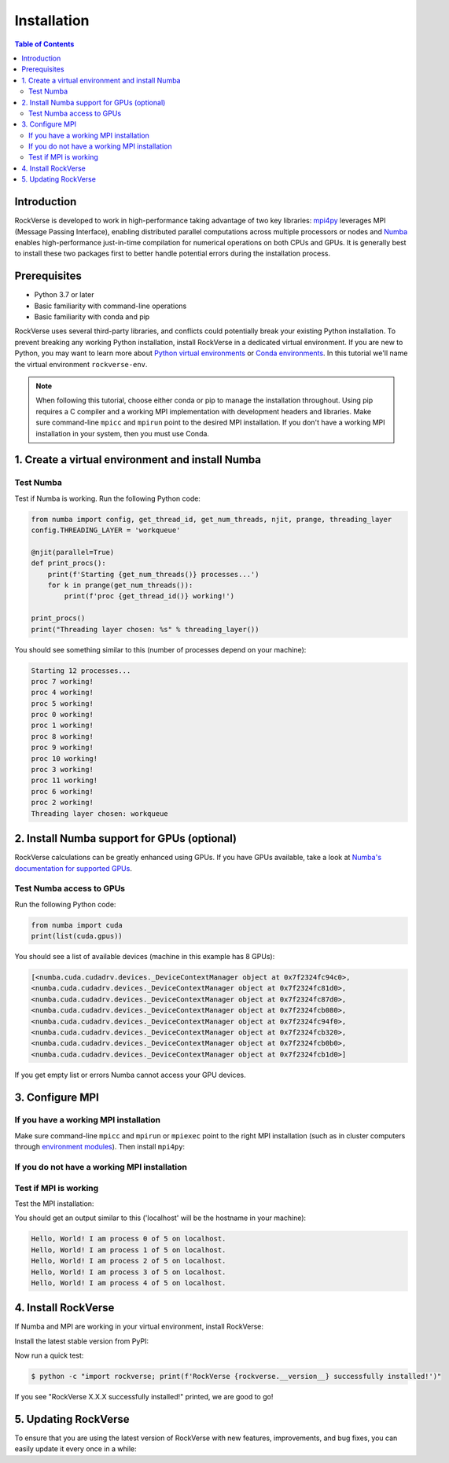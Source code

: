.. _rockverse_docs_install:

Installation
============

.. contents:: Table of Contents
   :depth: 2


Introduction
------------

RockVerse is developed to work in high-performance taking advantage of two
key libraries: `mpi4py <https://mpi4py.readthedocs.io/en/stable/>`_ leverages
MPI (Message Passing Interface), enabling distributed parallel computations
across multiple processors or nodes and `Numba <https://numba.pydata.org/>`_
enables high-performance just-in-time compilation for numerical operations on
both CPUs and GPUs. It is generally best to install these two packages first
to better handle potential errors during the installation process.


Prerequisites
-------------

- Python 3.7 or later

- Basic familiarity with command-line operations

- Basic familiarity with conda and pip


RockVerse uses several third-party libraries, and conflicts could potentially
break your existing Python installation. To prevent breaking any working Python
installation, install RockVerse in a dedicated virtual environment.
If you are new to Python, you may want to learn more about
`Python virtual environments <https://docs.python.org/3/tutorial/venv.html>`_
or
`Conda environments <https://docs.conda.io/projects/conda/en/latest/user-guide/tasks/manage-environments.html>`_.
In this tutorial we'll name the virtual environment ``rockverse-env``.

.. note::
    When following this tutorial, choose either conda or pip to manage the
    installation throughout. Using pip requires a C compiler and a working
    MPI implementation with development headers and libraries. Make
    sure command-line ``mpicc`` and ``mpirun`` point to the desired MPI
    installation. If you don't have a working MPI installation in your system,
    then you must use Conda.

1. Create a virtual environment and install Numba
-------------------------------------------------

.. tab-set::

    .. tab-item:: conda

        Update Conda (optional but recommended):
        if you do not have conda 23.10 or later,
        update it to take advantage of the faster
        `conda-libmamba-solver plugin <https://conda.github.io/conda-libmamba-solver/user-guide/>`_
        and speed up your installation:

        .. code-block:: sh

            $ conda update -n base conda

        Create your conda environment with Numba and activate:

        .. code-block:: sh

            $ conda create --name rockverse-env numba
            $ conda activate rockverse-env


    .. tab-item:: pip

        Create and activate a virtual environment:

        If using Windows:

        .. code-block:: sh

            $ cd path\to\my\environment
            $ python -m venv rockverse-env
            $ .\rockverse-env\Scripts\activate

        For Linux (example for bash shell):

        .. code-block:: sh

            $ cd path/to/my/environment
            $ python -m venv rockverse-env
            $ source ./rockverse-env/bin/activate





Test Numba
~~~~~~~~~~

Test if Numba is working.
Run the following Python code:

.. code-block:: python

    from numba import config, get_thread_id, get_num_threads, njit, prange, threading_layer
    config.THREADING_LAYER = 'workqueue'

    @njit(parallel=True)
    def print_procs():
        print(f'Starting {get_num_threads()} processes...')
        for k in prange(get_num_threads()):
            print(f'proc {get_thread_id()} working!')

    print_procs()
    print("Threading layer chosen: %s" % threading_layer())

You should see something similar to this (number of processes depend on your machine):

.. code-block:: sh

    Starting 12 processes...
    proc 7 working!
    proc 4 working!
    proc 5 working!
    proc 0 working!
    proc 1 working!
    proc 8 working!
    proc 9 working!
    proc 10 working!
    proc 3 working!
    proc 11 working!
    proc 6 working!
    proc 2 working!
    Threading layer chosen: workqueue


2. Install Numba support for GPUs (optional)
--------------------------------------------

RockVerse calculations can be greatly enhanced using GPUs.
If you have GPUs available, take a look at
`Numba's documentation for supported GPUs <https://numba.readthedocs.io/en/stable/cuda/overview.html#supported-gpus>`_.

.. tab-set::

    .. tab-item:: conda

        For CUDA 12, install ``cuda-nvcc`` and ``cuda-nvrtc``:

        .. code-block:: sh

            $ conda install -c conda-forge cuda-nvcc cuda-nvrtc

        For CUDA 11, ``cudatoolkit`` is required:

        .. code-block:: sh

            $ conda install -c conda-forge cudatoolkit

    .. tab-item:: pip

        Install the NVIDIA bindings with

        .. code-block:: sh

            $ pip install cuda-python

        Set the environment variable for Numba:

        .. code-block:: sh

            export NUMBA_CUDA_USE_NVIDIA_BINDING="1"  # For Linux
            set NUMBA_CUDA_USE_NVIDIA_BINDING="1"  # For Windows

        If using specific CUDA versions, set also CUDA_HOME:

        .. code-block:: sh

            export CUDA_HOME=/path/to/cuda  # For Linux
            set CUDA_HOME=C:\path\to\cuda  # For Windows


Test Numba access to GPUs
~~~~~~~~~~~~~~~~~~~~~~~~~

Run the following Python code:

.. code-block:: python

    from numba import cuda
    print(list(cuda.gpus))

You should see a list of available devices (machine in this example has 8 GPUs):

.. code-block:: sh

    [<numba.cuda.cudadrv.devices._DeviceContextManager object at 0x7f2324fc94c0>,
    <numba.cuda.cudadrv.devices._DeviceContextManager object at 0x7f2324fc81d0>,
    <numba.cuda.cudadrv.devices._DeviceContextManager object at 0x7f2324fc87d0>,
    <numba.cuda.cudadrv.devices._DeviceContextManager object at 0x7f2324fcb080>,
    <numba.cuda.cudadrv.devices._DeviceContextManager object at 0x7f2324fc94f0>,
    <numba.cuda.cudadrv.devices._DeviceContextManager object at 0x7f2324fcb320>,
    <numba.cuda.cudadrv.devices._DeviceContextManager object at 0x7f2324fcb0b0>,
    <numba.cuda.cudadrv.devices._DeviceContextManager object at 0x7f2324fcb1d0>]

If you get empty list or errors Numba cannot access your GPU devices.









3. Configure MPI
----------------

If you have a working MPI installation
~~~~~~~~~~~~~~~~~~~~~~~~~~~~~~~~~~~~~~

Make sure command-line ``mpicc`` and ``mpirun`` or ``mpiexec`` point to the right MPI installation
(such as in cluster computers through `environment modules <https://modules.sourceforge.net/>`_).
Then install ``mpi4py``:

.. tab-set::

    .. tab-item:: conda

        .. code-block:: sh

            $ conda install -c conda-forge mpi4py

    .. tab-item:: pip

        .. code-block:: sh

            $ pip install --no-cache-dir mpi4py


If you do not have a working MPI installation
~~~~~~~~~~~~~~~~~~~~~~~~~~~~~~~~~~~~~~~~~~~~~

.. tab-set::

    .. tab-item:: conda

        There are four MPI implementations available on conda-forge you can use to work with ``mpi4py``:

        .. tab-set::

            .. tab-item:: openmpi

                **For Linux and macOS:** installs `Open MPI <https://www.open-mpi.org/>`_

                .. code-block:: sh

                    $ conda install -c conda-forge mpi4py openmpi

            .. tab-item:: mpich

                **For Linux and macOS:** installs `MPICH <https://www.mpich.org/>`_

                .. code-block:: sh

                    $ conda install -c conda-forge mpi4py mpich

            .. tab-item:: impi_rt

                **For Linux and Windows:** installs `Intel MPI <https://www.intel.com/content/www/us/en/developer/tools/oneapi/mpi-library.html>`_

                .. code-block:: sh

                    $ conda install -c conda-forge mpi4py impi_rt

            .. tab-item:: msmpi

                **For Windows:** installs `Microsoft MPI <https://learn.microsoft.com/en-us/message-passing-interface/microsoft-mpi>`_

                .. code-block:: sh

                    $ conda install -c conda-forge mpi4py msmpi

    .. tab-item:: pip

        Nope!... Go back to conda.


Test if MPI is working
~~~~~~~~~~~~~~~~~~~~~~

Test the MPI installation:

.. tab-set::

    .. tab-item:: mpirun

        .. code-block:: sh

            $ mpirun -n 5 python -m mpi4py.bench helloworld

    .. tab-item:: mpiexec

        .. code-block:: sh

            $ mpiexec -n 5 python -m mpi4py.bench helloworld

You should get an output similar to this
('localhost' will be the hostname in your machine):

.. code-block:: sh

    Hello, World! I am process 0 of 5 on localhost.
    Hello, World! I am process 1 of 5 on localhost.
    Hello, World! I am process 2 of 5 on localhost.
    Hello, World! I am process 3 of 5 on localhost.
    Hello, World! I am process 4 of 5 on localhost.


4. Install RockVerse
--------------------

If Numba and MPI are working in your virtual environment, install RockVerse:

Install the latest stable version from PyPI:

.. tab-set::

    .. tab-item:: conda

        Latest stable release from conda forge:

        .. code-block:: sh

            conda install -c conda-forge rockverse

    .. tab-item:: pip

        Latest stable release from pip:

        .. code-block:: sh

            pip install rockverse

    .. tab-item:: nightly build

        Install the latest development version available in GitHub:

        .. code-block:: sh

            $ pip install git+https://github.com/rodolfovictor/rockverse.git

    .. tab-item:: development

        To work with RockVerse source code in development mode, ``cd`` to the path
        where you want to clone the repository and install from GitHub:

        .. code-block:: sh

            $ git clone https://github.com/rodolfovictor/rockverse.git
            $ cd rockverse
            $ pip install -e .

Now run a quick test:

.. code-block:: sh

    $ python -c "import rockverse; print(f'RockVerse {rockverse.__version__} successfully installed!')"

If you see "RockVerse X.X.X successfully installed!" printed, we are good to go!


5. Updating RockVerse
---------------------

To ensure that you are using the latest version of RockVerse with new features,
improvements, and bug fixes, you can easily update it every once in a while:

.. tab-set::

    .. tab-item:: pip

        .. code-block:: sh

            $ pip install --upgrade rockverse

    .. tab-item:: conda

        .. code-block:: sh

            $ conda update -c conda-forge rockverse

    .. tab-item:: nightly build

        .. code-block:: sh

            $ pip install --upgrade git+https://github.com/rodolfovictor/rockverse.git

    .. tab-item:: development

        Just ``cd`` to repository path and

        .. code-block:: sh

            $ git pull
